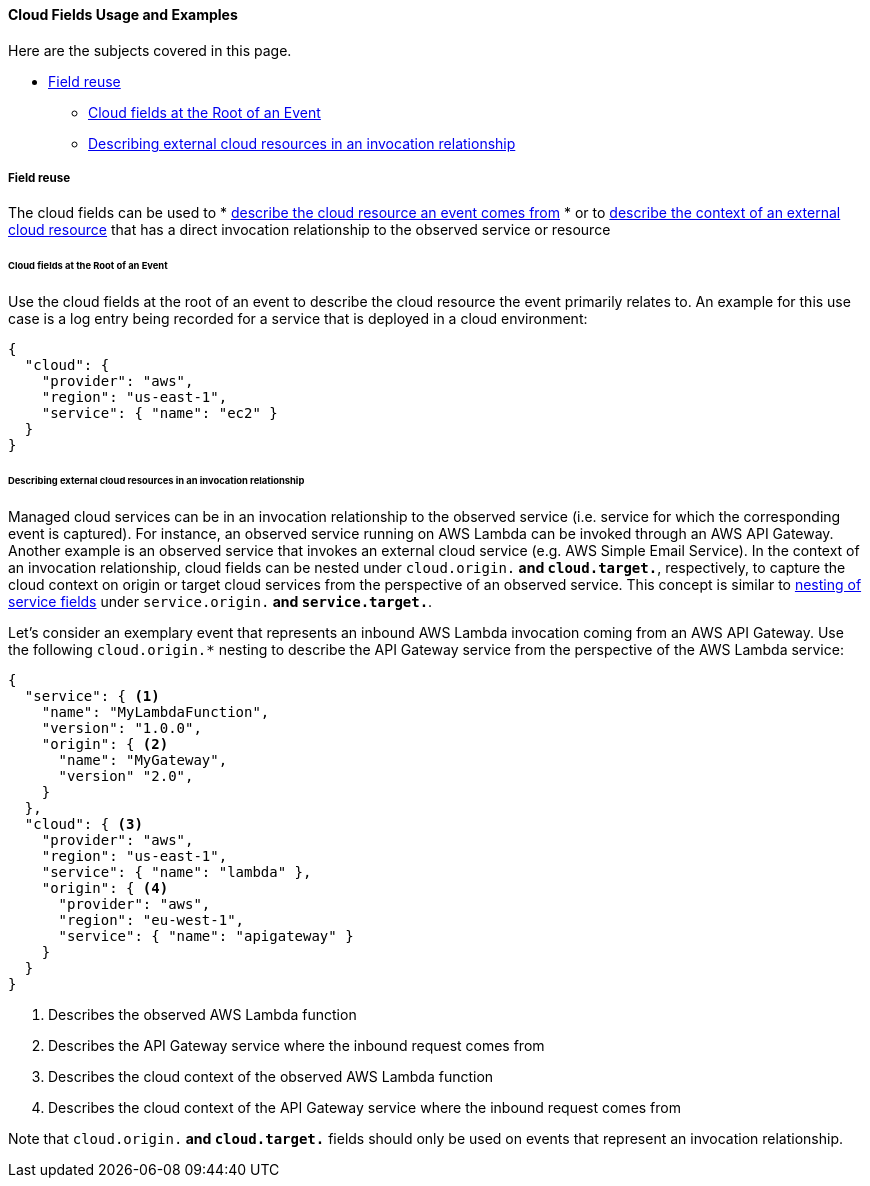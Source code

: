 [[ecs-cloud-usage]]
==== Cloud Fields Usage and Examples

Here are the subjects covered in this page.

* <<ecs-cloud-usage-field-reuse>>
** <<ecs-cloud-usage-cloud-at-root>>
** <<ecs-cloud-usage-origin-target>>

[discrete]
[[ecs-cloud-usage-field-reuse]]
===== Field reuse

The cloud fields can be used to 
* <<ecs-cloud-usage-cloud-at-root,describe the cloud resource an event comes from>>
* or to <<ecs-cloud-usage-origin-target,describe the context of an external cloud resource>> that has a direct invocation relationship to the observed service or resource

[discrete]
[[ecs-cloud-usage-cloud-at-root]]
====== Cloud fields at the Root of an Event

Use the cloud fields at the root of an event to describe the cloud resource the event primarily relates to. 
An example for this use case is a log entry being recorded for a service that is deployed in a cloud environment:

[source,json]
-----------
{
  "cloud": {
    "provider": "aws", 
    "region": "us-east-1",
    "service": { "name": "ec2" }
  }
}
-----------

[discrete]
[[ecs-cloud-usage-origin-target]]
====== Describing external cloud resources in an invocation relationship

Managed cloud services can be in an invocation relationship to the observed service (i.e. service for which the corresponding event is captured).
For instance, an observed service running on AWS Lambda can be invoked through an AWS API Gateway. 
Another example is an observed service that invokes an external cloud service (e.g. AWS Simple Email Service). 
In the context of an invocation relationship, cloud fields can be nested under `cloud.origin.*` and `cloud.target.*`, respectively, 
to capture the cloud context on origin or target cloud services from the perspective of an observed service. 
This concept is similar to <<ecs-service-usage-origin-target,nesting of service fields>> under `service.origin.*` and `service.target.*`.

Let's consider an exemplary event that represents an inbound AWS Lambda invocation coming from an AWS API Gateway. Use the following `cloud.origin.*` 
nesting to describe the API Gateway service from the perspective of the AWS Lambda service:

[source,json]
-----------
{
  "service": { <1> 
    "name": "MyLambdaFunction",
    "version": "1.0.0",
    "origin": { <2>
      "name": "MyGateway",
      "version" "2.0",
    }
  },
  "cloud": { <3>
    "provider": "aws", 
    "region": "us-east-1",
    "service": { "name": "lambda" },
    "origin": { <4>
      "provider": "aws", 
      "region": "eu-west-1",
      "service": { "name": "apigateway" }
    }
  }
}
-----------
<1> Describes the observed AWS Lambda function 
<2> Describes the API Gateway service where the inbound request comes from
<3> Describes the cloud context of the observed AWS Lambda function 
<4> Describes the cloud context of the API Gateway service where the inbound request comes from

Note that `cloud.origin.*` and `cloud.target.*` fields should only be used on events that represent an invocation relationship.